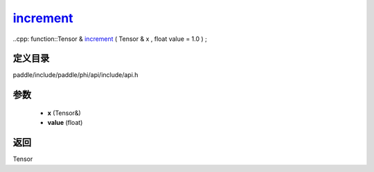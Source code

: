 .. _cn_api_paddle_experimental_increment_:

increment_
-------------------------------

..cpp: function::Tensor & increment_ ( Tensor & x , float value = 1.0 ) ;


定义目录
:::::::::::::::::::::
paddle/include/paddle/phi/api/include/api.h

参数
:::::::::::::::::::::
	- **x** (Tensor&)
	- **value** (float)

返回
:::::::::::::::::::::
Tensor
